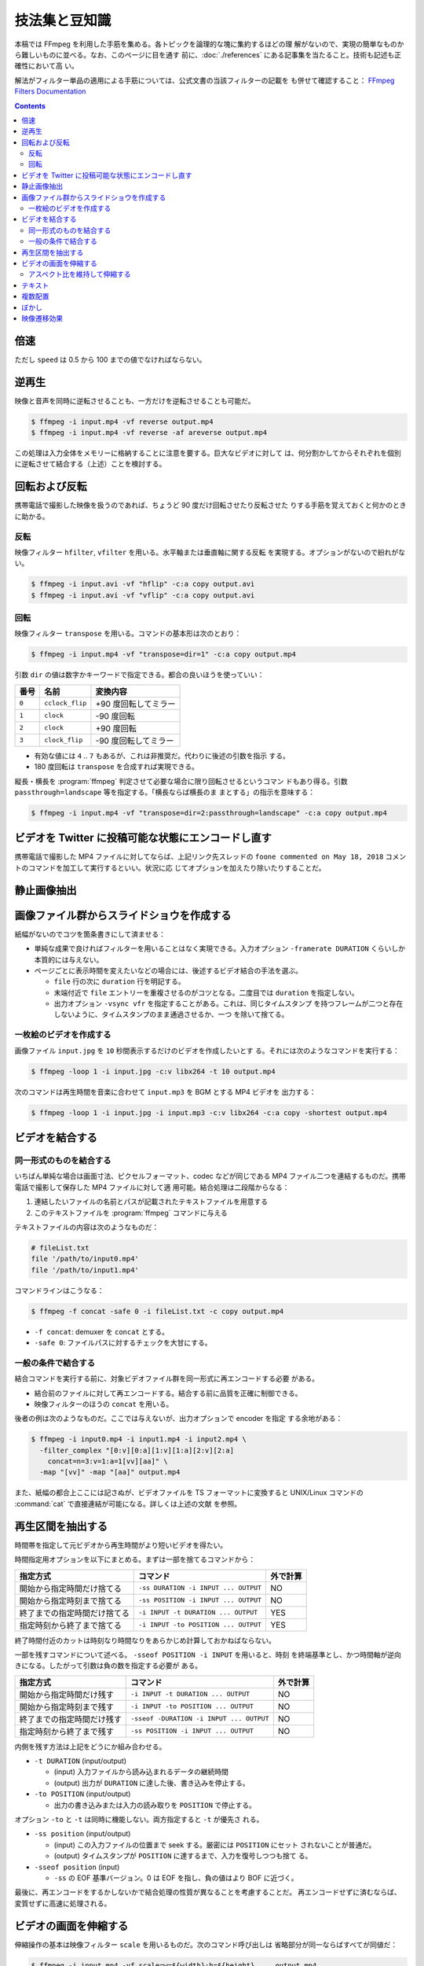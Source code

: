 ======================================================================
技法集と豆知識
======================================================================

本稿では FFmpeg を利用した手筋を集める。各トピックを論理的な塊に集約するほどの理
解がないので、実現の簡単なものから難しいものに並べる。なお、このページに目を通す
前に、:doc:`./references` にある記事集を当たること。技術も記述も正確性において高
い。

解法がフィルター単品の適用による手筋については、公式文書の当該フィルターの記載を
も併せて確認すること：
`FFmpeg Filters Documentation <https://ffmpeg.org/ffmpeg-filters.html>`__

.. contents::

倍速
======================================================================

ただし ``speed`` は 0.5 から 100 までの値でなければならない。

.. sourcecode::
   :caption: 再生速度を倍にするコマンド例

   $ speed=2
   $ ffmpeg -i input.mp4 -vf setpts=PTS/${speed} -af atempo=${speed} out.mp4

逆再生
======================================================================

.. seealso::

   * `How to Reverse a Video using FFmpeg - OTTVerse <https://ottverse.com/reverse-a-video-using-ffmpeg/>`__
   * `How to use FFmpeg Command for Reverse Video? - Video Production Stack Exchange <https://video.stackexchange.com/questions/17738/how-to-use-ffmpeg-command-for-reverse-video>`__

映像と音声を同時に逆転させることも、一方だけを逆転させることも可能だ。

.. sourcecode:: console

   $ ffmpeg -i input.mp4 -vf reverse output.mp4
   $ ffmpeg -i input.mp4 -vf reverse -af areverse output.mp4

この処理は入力全体をメモリーに格納することに注意を要する。巨大なビデオに対して
は、何分割かしてからそれぞれを個別に逆転させて結合する（上述）ことを検討する。

回転および反転
======================================================================

携帯電話で撮影した映像を扱うのであれば、ちょうど 90 度だけ回転させたり反転させた
りする手筋を覚えておくと何かのときに助かる。

.. seealso::

   * `FancyFilteringExamples - FFmpeg <https://trac.ffmpeg.org/wiki/FancyFilteringExamples>`__
   * `How to Rotate A Video using FFmpeg Easily - OTTVerse <https://ottverse.com/rotate-a-video-using-ffmpeg-90-180/>`__
   * `rotation - Rotating videos with FFmpeg - Stack Overflow <https://stackoverflow.com/questions/3937387/rotating-videos-with-ffmpeg>`__

反転
----------------------------------------------------------------------

映像フィルター ``hfilter``, ``vfilter`` を用いる。水平軸または垂直軸に関する反転
を実現する。オプションがないので紛れがない。

.. sourcecode:: console

   $ ffmpeg -i input.avi -vf "hflip" -c:a copy output.avi
   $ ffmpeg -i input.avi -vf "vflip" -c:a copy output.avi

回転
----------------------------------------------------------------------

映像フィルター ``transpose`` を用いる。コマンドの基本形は次のとおり：

.. sourcecode:: console

   $ ffmpeg -i input.mp4 -vf "transpose=dir=1" -c:a copy output.mp4

引数 ``dir`` の値は数字かキーワードで指定できる。都合の良いほうを使っていい：

.. csv-table::
   :delim: |
   :header-rows: 1
   :widths: auto

   番号 | 名前 | 変換内容
   ``0`` | ``cclock_flip`` | +90 度回転してミラー
   ``1`` | ``clock`` | -90 度回転
   ``2`` | ``clock`` | +90 度回転
   ``3`` | ``clock_flip`` | -90 度回転してミラー

* 有効な値には ``4`` .. ``7`` もあるが、これは非推奨だ。代わりに後述の引数を指示
  する。
* 180 度回転は ``transpose`` を合成すれば実現できる。

縦長・横長を :program:`ffmpeg` 判定させて必要な場合に限り回転させるというコマン
ドもあり得る。引数 ``passthrough=landscape`` 等を指定する。「横長ならば横長のま
まとする」の指示を意味する：

.. sourcecode:: console

   $ ffmpeg -i input.mp4 -vf "transpose=dir=2:passthrough=landscape" -c:a copy output.mp4

ビデオを Twitter に投稿可能な状態にエンコードし直す
======================================================================

.. seealso::

   `twitter ffmpeg · GitHub <https://gist.github.com/nikhan/26ddd9c4e99bbf209dd7>`__

携帯電話で撮影した MP4 ファイルに対してならば、上記リンク先スレッドの ``foone
commented on May 18, 2018`` コメントのコマンドを加工して実行するといい。状況に応
じてオプションを加えたり除いたりすることだ。

静止画像抽出
======================================================================

.. seealso::

   `Thumbnails &amp; Screenshots using FFmpeg - 3 Efficient Techniques - OTTVerse <https://ottverse.com/thumbnails-screenshots-using-ffmpeg/>`__

画像ファイル群からスライドショウを作成する
======================================================================

.. seealso::

   * `Slideshow - FFmpeg <https://trac.ffmpeg.org/wiki/Slideshow>`__
   * `Create Video from Images using FFmpeg - OTTVerse <https://ottverse.com/create-video-from-images-using-ffmpeg/>`__

紙幅がないのでコツを箇条書きにして済ませる：

* 単純な成果で良ければフィルターを用いることはなく実現できる。入力オプション
  ``-framerate DURATION`` くらいしか本質的には与えない。
* ページごとに表示時間を変えたいなどの場合には、後述するビデオ結合の手法を選ぶ。

  * ``file`` 行の次に ``duration`` 行を明記する。
  * 末端付近で ``file`` エントリーを重複させるのがコツとなる。二度目では
    ``duration`` を指定しない。
  * 出力オプション ``-vsync vfr`` を指定することがある。これは、同じタイムスタンプ
    を持つフレームが二つと存在しないように、タイムスタンプのまま通過させるか、一つ
    を除いて捨てる。

一枚絵のビデオを作成する
----------------------------------------------------------------------

画像ファイル ``input.jpg`` を ``10`` 秒間表示するだけのビデオを作成したいとす
る。それには次のようなコマンドを実行する：

.. sourcecode:: console

   $ ffmpeg -loop 1 -i input.jpg -c:v libx264 -t 10 output.mp4

次のコマンドは再生時間を音楽に合わせて ``input.mp3`` を BGM とする MP4 ビデオを
出力する：

.. sourcecode:: console

   $ ffmpeg -loop 1 -i input.jpg -i input.mp3 -c:v libx264 -c:a copy -shortest output.mp4

ビデオを結合する
======================================================================

.. seealso::

   * `FFmpeg Formats Documentation | 3.5 concat <https://ffmpeg.org/ffmpeg-formats.html#concat-1>`__
   * `Concatenate - FFmpeg <https://trac.ffmpeg.org/wiki/Concatenate>`__
   * `How to Concatenate mp4 Files Using FFmpeg Easily in 3 Different Ways! - OTTVerse <https://ottverse.com/3-easy-ways-to-concatenate-mp4-files-using-ffmpeg/>`__

同一形式のものを結合する
----------------------------------------------------------------------

いちばん単純な場合は画面寸法、ピクセルフォーマット、codec などが同じである MP4
ファイル二つを連結するものだ。携帯電話で撮影して保存した MP4 ファイルに対して適
用可能。結合処理は二段階からなる：

1. 連結したいファイルの名前とパスが記載されたテキストファイルを用意する
2. このテキストファイルを :program:`ffmpeg` コマンドに与える

テキストファイルの内容は次のようなものだ：

.. sourcecode:: shell

   # fileList.txt
   file '/path/to/input0.mp4'
   file '/path/to/input1.mp4'

コマンドラインはこうなる：

.. sourcecode:: console

   $ ffmpeg -f concat -safe 0 -i fileList.txt -c copy output.mp4

* ``-f concat``: demuxer を ``concat`` とする。
* ``-safe 0``: ファイルパスに対するチェックを大甘にする。

一般の条件で結合する
----------------------------------------------------------------------

結合コマンドを実行する前に、対象ビデオファイル群を同一形式に再エンコードする必要
がある。

* 結合前のファイルに対して再エンコードする。結合する前に品質を正確に制御できる。
* 映像フィルターのほうの ``concat`` を用いる。

後者の例は次のようなものだ。ここでは与えないが、出力オプションで encoder を指定
する余地がある：

.. sourcecode:: console

   $ ffmpeg -i input0.mp4 -i input1.mp4 -i input2.mp4 \
     -filter_complex "[0:v][0:a][1:v][1:a][2:v][2:a]
       concat=n=3:v=1:a=1[vv][aa]" \
     -map "[vv]" -map "[aa]" output.mp4

また、紙幅の都合上ここには記さぬが、ビデオファイルを TS フォーマットに変換すると
UNIX/Linux コマンドの :command:`cat` で直接連結が可能になる。詳しくは上述の文献
を参照。

再生区間を抽出する
======================================================================

時間帯を指定して元ビデオから再生時間がより短いビデオを得たい。

.. seealso::

   * `ffmpeg Documentation | 5.4 Main options <https://ffmpeg.org/ffmpeg.html#Main-options>`__
   * `How to Cut Video Using FFmpeg in 3 Easy Ways (Extract/Trim) - OTTVerse <https://ottverse.com/trim-cut-video-using-start-endtime-reencoding-ffmpeg/>`__
   * `How i could cut the last 7 second of my video with ffmpeg? - Super User <https://superuser.com/questions/744823/how-i-could-cut-the-last-7-second-of-my-video-with-ffmpeg>`__

時間指定用オプションを以下にまとめる。まずは一部を捨てるコマンドから：

.. csv-table::
   :delim: |
   :header-rows: 1
   :widths: auto

   指定方式 | コマンド | 外で計算
   開始から指定時間だけ捨てる | ``-ss DURATION -i INPUT ... OUTPUT`` | NO
   開始から指定時刻まで捨てる | ``-ss POSITION -i INPUT ... OUTPUT`` | NO
   終了までの指定時間だけ捨てる | ``-i INPUT -t DURATION ... OUTPUT`` | YES
   指定時刻から終了まで捨てる | ``-i INPUT -to POSITION ... OUTPUT`` | YES

終了時間付近のカットは時刻なり時間なりをあらかじめ計算しておかねばならない。

一部を残すコマンドについて述べる。 ``-sseof POSITION -i INPUT`` を用いると、時刻
を終端基準とし、かつ時間軸が逆向きになる。したがって引数は負の数を指定する必要が
ある。

.. csv-table::
   :delim: |
   :header-rows: 1
   :widths: auto

   指定方式 | コマンド | 外で計算
   開始から指定時間だけ残す | ``-i INPUT -t DURATION ... OUTPUT`` | NO
   開始から指定時刻まで残す | ``-i INPUT -to POSITION ... OUTPUT`` | NO
   終了までの指定時間だけ残す | ``-sseof -DURATION -i INPUT ... OUTPUT`` | NO
   指定時刻から終了まで残す | ``-ss POSITION -i INPUT ... OUTPUT`` | NO

内側を残す方法は上記をどうにか組み合わせる。

* ``-t DURATION`` (input/output)

  * (input) 入力ファイルから読み込まれるデータの継続時間
  * (output) 出力が ``DURATION`` に達した後、書き込みを停止する。

* ``-to POSITION`` (input/output)

  * 出力の書き込みまたは入力の読み取りを ``POSITION`` で停止する。

オプション ``-to`` と ``-t`` は同時に機能しない。両方指定すると ``-t`` が優先さ
れる。

* ``-ss position`` (input/output)

  * (input) この入力ファイルの位置まで seek する。厳密には ``POSITION`` にセット
    されないことが普通だ。
  * (output) タイムスタンプが ``POSITION`` に達するまで、入力を復号しつつも捨て
    る。
* ``-sseof position`` (input)

  * ``-ss`` の EOF 基準バージョン。0 は EOF を指し、負の値はより BOF に近づく。

最後に、再エンコードをするかしないかで結合処理の性質が異なることを考慮することだ。
再エンコードせずに済むならば、変質せずに高速に処理される。

ビデオの画面を伸縮する
======================================================================

.. seealso::

   * `FFmpeg Filters Documentation | 11.212 scale <https://ffmpeg.org/ffmpeg-filters.html#scale-1>`__
   * `Resize/Scale/Change Resolution of a Video using FFmpeg Easily - OTTVerse <https://ottverse.com/change-resolution-resize-scale-video-using-ffmpeg/)>`__
   * `Scaling - FFmpeg <https://trac.ffmpeg.org/wiki/Scaling>`__

伸縮操作の基本は映像フィルター ``scale`` を用いるものだ。次のコマンド呼び出しは
省略部分が同一ならばすべてが同値だ：

.. sourcecode:: console

   $ ffmpeg -i input.mp4 -vf scale=w=${width}:h=${height} ... output.mp4
   $ ffmpeg -i input.mp4 -vf scale=${width}:${height} ... output.mp4
   $ ffmpeg -i input.mp4 -vf scale=${width}x${height} ... output.mp4

品質が劣化するのが気になる場合は出力オプション部に encoding 指定をする。例えば
libx264 の低速プリセットで ``crf=18`` を使用するなど：

.. sourcecode:: console

   $ ffmpeg -i input.mp4 -vf scale=${width}:${height} -preset slow -crf 18 output.mp4

入力画面の幅と高さをそれぞれ ``iw`` と ``ih`` で参照できる。

* 例：画面幅を二倍に拡大する ``scale=iw*2:ih``. この ``*`` はシェルに展開されな
  い。
* 例：寸法を半分にする ``scale=iw/2:ih/2``. こちらは引用符で囲むこと。

アスペクト比を維持して伸縮する
----------------------------------------------------------------------

アスペクト比を保ったまま動画を拡大縮小したい場合、 ``height`` か``width`` のどち
らかの引数を値で設定し、もう一方の引数の値を負の値に設定するといい。

映像形式によっては画面寸法が偶数であることを要求する。そのときは ``-1`` の代わり
に ``-2`` を指定する：

.. sourcecode:: console

   $ ffmpeg -i input.mp4 -vf scale=320:-2 output.mp4

関数 ``min()`` と ``iw``, ``ih`` を組み合わせれば最小の幅と高さを決められる。単
純な方法で質の悪い伸縮を防げる手筋だ：

.. sourcecode:: console

   $ ffmpeg -i input.mp4 -vf "scale='min(320,iw)':'min(240,ih)'" output.mp4

テキスト
======================================================================

字幕という手もあるが、ここではフィルター ``drawtext`` を用いる方法を述べる。

.. seealso::

   * `FFmpeg Filters Documentation | 11.76 drawtext <https://ffmpeg.org/ffmpeg-filters.html#drawtext-1>`__
   * `FFmpeg drawtext filter to Insert Dynamic Overlays, Scrolling Text, and Timestamps - OTTVerse <https://ottverse.com/ffmpeg-drawtext-filter-dynamic-overlays-timecode-scrolling-text-credits/>`__
   * `FilteringGuide - FFmpeg <https://trac.ffmpeg.org/wiki/FilteringGuide>`__ の ``drawtext`` を利用した節二つ

文字を打ち込む作業は何度も何度も画面を見直すから :program:`ffplay` で確認すると
いい：

.. sourcecode:: console

   $ ffplay -vf "drawtext=text='なんらかのテキスト':
       fontfile=/path/to/fontfile:
       box=0:boxcolor=white@0.5:
       x=20:y=20:
       shadowx=1:shadowy=1:shadowcolor=deeppink@0.9:
       fontcolor=deeppink:fontsize=48:line_spacing=8" -autoexit -y 480 input.mp4

.. admonition:: 利用者ノート

   問題はオプション ``fontfile`` の指定だ。これは Windows のフォントを指定しても
   OK ではある。しかし、できれば WSL 側で適宜設定して単純なパスで指定するか、あ
   るいは代わりにオプション ``font`` でフォント名だけを指定すれば十分であるよう
   に持っていきたい。

   あと、TrueType フォントを指定すると描画が乱れる現象が起こっている。現状、拡張
   子 ``.ttc`` のものしか描けない。

複数配置
======================================================================

フィルター ``hstack``, ``vstack``, ``xstack`` がその目的にはふさわしい。

.. seealso::

   * `Stack Videos Horizontally, Vertically, in a Grid With FFmpeg - OTTVerse <https://ottverse.com/stack-videos-horizontally-vertically-grid-with-ffmpeg/>`__
   * `Vertically or horizontally stack (mosaic) several videos using ffmpeg? - Stack Overflow <https://stackoverflow.com/questions/11552565/vertically-or-horizontally-stack-mosaic-several-videos-using-ffmpeg>`__

フィルター ``hstack``, ``vstack`` を組み合わることで 2x2 レイアウトを実現するこ
ともできるが、効率がより良いフィルター `xstack` があるのでそれを利用したい。例を
示す。簡単のために、入力映像の画面寸法はすべて同じであると仮定する：

.. sourcecode:: console

   $ ffmpeg \
       -i input0.mp4 -i input1.mp4 \
       -i input2.mp4 -i input3.mp4 \
       -filter_complex "xstack=inputs=4:layout=0_0|0_h0|w0_0|w0_h0:shortest=1"
       output.mp4

これは次のようなレイアウトになる：

.. code:: text

   input0 input2
   input1 input3

引数 ``layout`` の値は縦棒区切りの謎の記号だが、これで出力における各映像入力の位
置を指示する。``POSX_POSY`` のような形式で座標を指定している。数字は序数で
``w0`` や ``h0`` はそれぞれ入力映像 ``0`` の幅と高さを表す。

同系統のフィルターと同様に、入力映像すべてが同一のピクセルフォーマットでなければ
ならない。

グリッドの個数は 2 以上でも可能だし、極端に言えばグリッド状でなくてもいい。同一
の映像入力を用いてもよい。演習として、ビートマニアの V のクリップのようなものを
構成してみるといい。

ぼかし
======================================================================

映像の空間的に、または時間的に一部をぼかす方法を記す。

.. seealso::

   * `Blur a Video using FFmpeg's BoxBlur Filter - OTTVerse <https://ottverse.com/blur-a-video-using-ffmpeg-boxblur/>`__
   * `How to Apply a Gaussian Blur to a Video with FFmpeg - Bannerbear <https://www.bannerbear.com/blog/how-to-apply-a-gaussian-blur-to-a-video-with-ffmpeg/>`__

考え方を述べる。オリジナルの映像の一部を矩形に「クリップボード」にコピーし、ぼか
しフィルターで加工する。加工した映像矩形を元映像の同じ位置に「貼り付ける」という
のが基本的な考え方だ。コマンドラインも比較的単純な構造になる。オプション
``-filter_complex`` の引数だけを抜粋したものを示す：

.. sourcecode:: console

   $ ffmpeg -i input.mp4 \
     -filter_complex "
       [0:v]crop=400:400:300:350,boxblur=10[fg];
       [0:v][fg]overlay=300:350[v]" \
     -map "[v]" output.mp4

模式化しておく：

.. mermaid::

   flowchart TB
     input --> 0(0:v)
     0 --> crop\n400:400:300:350 --> boxblur\n10 --> fg(fg);

     0 --> overlay[overlay\n300:350]
     fg --> overlay

     overlay --> output

* ``crop=400:400:300:350``: 座標 (300, 350) を原点とする矩形 400x400 を crop す
  るの意。
* ``overlay=300:350``: オーバーレイ座標。
* ``boxblur=10``: ぼかしの強度。

ぼかしを矩形の周囲にしたい場合は全域を ``boxblur`` した絵にオリジナルの矩形を
``crop`` したものを ``overlay`` すればいい。また、フィルターには ``boxblur`` の
他にも豊富にある。

映像遷移効果
======================================================================

Demuxer ``concat`` で物足りないときにはフィルター ``xfade`` を検討したい。これは
ある映像から別の映像へ切り替わるときに、スライドやワイプなどの視覚的効果を与える
ものだ。

.. seealso::

   * `FFmpeg Filters Documentation | 11.283 xfade <https://ffmpeg.org/ffmpeg-filters.html#toc-xfade>`__
   * `Xfade - FFmpeg <https://trac.ffmpeg.org/wiki/Xfade>`__
   * `CrossFade, Dissolve, and other Effects using FFmpeg's xfade Filter - OTTVerse <https://ottverse.com/crossfade-between-videos-ffmpeg-xfade-filter/>`__

次のコマンドは :file:`input0.mp4` から :file:`input1.mp4` へクロスフェイドす
る映像を出力するはずだ：

.. sourcecode:: console

   $ ffmpeg \
       -i input0.mp4 \
       -i input1.mp4 \
       -filter_complex "xfade=transition=fade:
       duration=${TRANSITION_DURATION_IN_SECONDS}:
       offset=${OFFSET_RELATIVE_TO_FIRST_STREAM_IN_SECONDS}" \
       output.mp4

オプション ``transition`` に効果を指定する。``xfade`` が対応する利用可能な遷移効
果を指定する。選択肢がべらぼうに多いので本稿では割愛。

オプション ``duration`` には遷移効果時間を指定する。60 秒以下である必要がある。

オプション ``offset`` には遷移を開始する時刻を秒単位で指定する。時刻の基準は最初
の映像開始時点とする。

最後に出力ファイルを指定する。望むなら encoding オプションを追加的に指定する。
